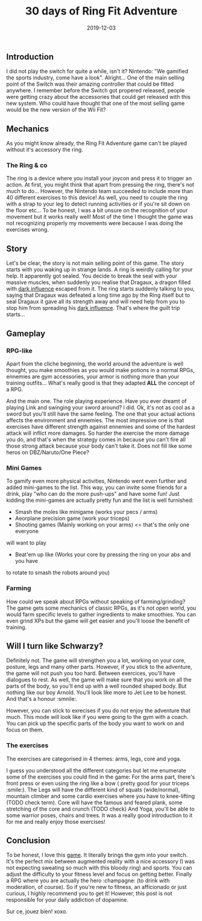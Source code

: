 #+TITLE: 30 days of Ring Fit Adventure
#+DATE: 2019-12-03
#+TAGS[]: Sport Switch
#+CATEGORIES[]: "Video Games"
#+DRAFT: true

** Introduction
I did not play the switch for quite a while, isn't it? Nintendo: "We gamified the sports industry, come have a look". Alright...
One of the main selling point of the Switch was their amazing controller that could be fitted anywhere. I remember before the Switch got propered released,
people were getting crazy about the accessories that could get released with this new system.
Who could have thought that one of the most selling game would be the new version of the Wii Fit?

# TODO: Add miniature

** Mechanics
   As you might know already, the Ring Fit Adventure game can't be played without it's accessory the ring.
*** The Ring & co
    The ring is a device where you install your joycon and press it to trigger an action. At first,
you might think that apart from pressing the ring, there's not much to do... However, the Nintendo team succeeded to include more than 40 different exercises
to this device! As well, you need to couple the ring with a strap to your leg to detect running activities or if you're sit down on the floor etc... To be honest,
I was a bit unsure on the recognition of your movement but it works really well! Most of the time I thought the game was not recognizing properly my movements
were because I was doing the exercises wrong.

# TODO: Add picture of the ring

** Story
   Let's be clear, the story is not main selling point of this game. The story starts with you waking up in strange lands. A ring is weirdly calling for your help.
It apparently got sealed. You decide to break the seal with your massive muscles, when suddenly you realise that Dragaux, a dragon filled with _dark influence_ escaped from it.
The ring starts suddenly talking to you, saying that Dragaux was defeated a long time ago by the Ring itself but to seal Dragaux it gave all its strength
 away and will need help from you to stop him from spreading his _dark influence_. That's where the guilt trip starts...

# TODO: Add picture of Dragaux

** Gameplay
*** RPG-like

Apart from the cliche beginning, the world around the adventure is well thought,
you make smoothies as you would make potions in a normal RPGs,
ennemies are gym accessories, your armor is nothing more than your training
outfits... What's really good is that they adapted **ALL** the concept of a
 RPG.

And the main one. The role playing experience. Have you ever dreamt of playing
Link and swinging your sword around? I did. Ok, it's not as cool as a sword
but you'll still have the same feeling. The one that your actual actions
affects the environment and ennemies. The most impressive one is that
exercises have different strength against ennemies and some of the hardest
attack will inflict more damages. So harder the exercise the more damage you do,
and that's when the strategy comes in because you can't fire all those strong
attack because your body can't take it. Does not fill like some heros on DBZ/Naruto/One Piece?

# TODO: Add pictures of lvls

*** Mini Games
    To gamify even more physical activities, Nintendo went even further and
added mini-games to the list. This way, you can invite some friends for
a drink, play "who can do the more push-ups" and have some fun! Just kidding
the mini-games are actually pretty fun and the list is well furnished:
- Smash the moles like minigame (works your pecs / arms)
- Aeorplane precision game (work your triceps)
- Shooting games (Mainly working on your arms) <= that's the only one everyone
will want to play
- Beat'em up like (Works your core by pressing the ring on your abs and you have
to rotate to smash the robots around you)

# TODO: Add picture of minigames

*** Farming
    How could we speak about RPGs without speaking of farming/grinding?
The game gets some mechanics of classic RPGs, as it's not open world, you
would farm specific levels to gather ingredients to make smoothies. You can
even grind XPs but the game will get easier and you'll loose the benefit
of training.


** Will I turn like Schwarzy?

   Definitely not. The game will strengthen you a lot, working on your core,
 posture, legs and many other parts. However, if you stick to the adventure,
the game will not push you too hard. Between exercices, you'll have dialogues
to rest. As well, the game will make sure that you work on all the parts of
the body, so you'll end up with a well rounded shaped body. But nothing like
our boy Arnold. You'll look like more to Jet Lee to be honest. And that's a
honour :smnile:.

However, you can stick to exrecises if you do not enjoy the adventure that much.
This mode will look like if you were going to the gym with a coach. You can
pick up the specific parts of the body you want to work on and focus on them.

*** The exercises
The exercises are categorised in 4 themes: arms, legs, core and yoga.

I guess you understood all the different categories but let me enumerate some
of the exercises you could find in the game:
For the arms part, there's front press or even using the ring like a bow (
pretty good for your triceps :smile:).
The Legs will have the different kind of squats (wide/normal), mountain climber
and some cardio exercises where you have to knee-lifting (TODO check term).
Core will have the famous and feared plank, some stretching of the core and
crunch (TODO check)
And Yoga, you'll be able to some warrior poses, chairs and trees. It was a
really good introduction to it for me and really enjoy those exercises!

# TODO: Add picture of all the exercises

** Conclusion


To be honest, I love this _game_. It literally brings the gym into your
switch. It's the perfect mix between augmented reality with a nice accessory (I was not expecting sweating so much with
this bloody ring) and sports. You can adjust the difficulty to your fitness
level and focus on getting better. Finally a RPG where you are actually
the hero :champagne: (to drink with moderation, of course). So if you're
new to fitness, an afficionado or just curious, I highly recommend you
to get it! However, this post is not responsible for your daily addiction
of dopamine.

Sur ce, jouez bien! xoxo.
